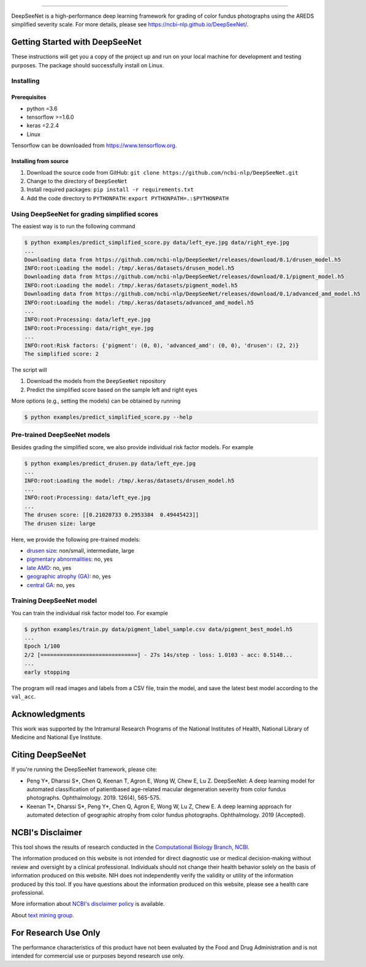 .. image:: https://github.com/ncbi-nlp/DeepSeeNet/blob/master/images/deepseenet.png?raw=true
   :target: https://github.com/ncbi-nlp/DeepSeeNet/blob/master/images/deepseenet.png?raw=true
   :alt: DeepSeeNet

.. role:: raw-html(raw)
   :format: html
 
.. image:: https://hits.dwyl.com/ncbi-nlp/DeepSeeNet.svg
   :target: https://hits.dwyl.com/ncbi-nlp/DeepSeeNet
   :alt: HitCount

-----------------------

DeepSeeNet is a high-performance deep learning framework for grading of color fundus photographs using the AREDS simplified severity scale. For more details, please see `<https://ncbi-nlp.github.io/DeepSeeNet/>`_.

Getting Started with DeepSeeNet
===============================

These instructions will get you a copy of the project up and run on your local machine for development and testing purposes.
The package should successfully install on Linux.

Installing
----------

Prerequisites
~~~~~~~~~~~~~

*  python =3.6
*  tensorflow >=1.6.0
*  keras =2.2.4
*  Linux

Tensorflow can be downloaded from `https://www.tensorflow.org <https://www.tensorflow.org/>`_.


Installing from source
~~~~~~~~~~~~~~~~~~~~~~

1. Download the source code from GitHub: ``git clone https://github.com/ncbi-nlp/DeepSeeNet.git``
2. Change to the directory of ``DeepSeeNet``
3. Install required packages: ``pip install -r requirements.txt``
4. Add the code directory to ``PYTHONPATH``: ``export PYTHONPATH=.:$PYTHONPATH``


Using DeepSeeNet for grading simplified scores
----------------------------------------------

The easiest way is to run the following command

.. code-block:: bash

   $ python examples/predict_simplified_score.py data/left_eye.jpg data/right_eye.jpg
   ...
   Downloading data from https://github.com/ncbi-nlp/DeepSeeNet/releases/download/0.1/drusen_model.h5
   INFO:root:Loading the model: /tmp/.keras/datasets/drusen_model.h5
   Downloading data from https://github.com/ncbi-nlp/DeepSeeNet/releases/download/0.1/pigment_model.h5
   INFO:root:Loading the model: /tmp/.keras/datasets/pigment_model.h5
   Downloading data from https://github.com/ncbi-nlp/DeepSeeNet/releases/download/0.1/advanced_amd_model.h5
   INFO:root:Loading the model: /tmp/.keras/datasets/advanced_amd_model.h5
   ...
   INFO:root:Processing: data/left_eye.jpg
   INFO:root:Processing: data/right_eye.jpg
   ...
   INFO:root:Risk factors: {'pigment': (0, 0), 'advanced_amd': (0, 0), 'drusen': (2, 2)}
   The simplified score: 2

The script will

1. Download the models from the ``DeepSeeNet`` repository
2. Predict the simplified score based on the sample left and right eyes

More options (e.g., setting the models) can be obtained by running

.. code-block:: bash

   $ python examples/predict_simplified_score.py --help


Pre-trained DeepSeeNet models
-----------------------------

Besides grading the simplified score, we also provide individual risk factor models. For example

.. code-block:: bash

   $ python examples/predict_drusen.py data/left_eye.jpg
   ...
   INFO:root:Loading the model: /tmp/.keras/datasets/drusen_model.h5
   ...
   INFO:root:Processing: data/left_eye.jpg
   ...
   The drusen score: [[0.21020733 0.2953384  0.49445423]]
   The drusen size: large

Here, we provide the following pre-trained models:

*  `drusen size <https://github.com/ncbi-nlp/DeepSeeNet/releases/tag/0.1>`_: non/small, intermediate, large
*  `pigmentary abnormalities <https://github.com/ncbi-nlp/DeepSeeNet/releases/tag/0.1>`_: no, yes
*  `late AMD <https://github.com/ncbi-nlp/DeepSeeNet/releases/tag/0.1>`_: no, yes
*  `geographic atrophy (GA) <https://github.com/ncbi-nlp/DeepSeeNet/releases/tag/0.2>`_: no, yes
*  `central GA <https://github.com/ncbi-nlp/DeepSeeNet/releases/tag/0.2>`_: no, yes


Training DeepSeeNet model
-------------------------

You can train the individual risk factor model too. For example

.. code-block:: bash

   $ python examples/train.py data/pigment_label_sample.csv data/pigment_best_model.h5
   ...
   Epoch 1/100
   2/2 [==============================] - 27s 14s/step - loss: 1.0103 - acc: 0.5148...
   ...
   early stopping


The program will read images and labels from a CSV file, train the model, and save the latest best model according to the ``val_acc``.


Acknowledgments
===============

This work was supported by the Intramural Research Programs of the National Institutes of Health, National Library of Medicine and National Eye Institute.


Citing DeepSeeNet
=================

If you're running the DeepSeeNet framework, please cite:

*  Peng Y*, Dharssi S*, Chen Q, Keenan T, Agron E, Wong W, Chew E, Lu Z. DeepSeeNet: A deep learning model for automated classification of patientbased age-related macular degeneration severity from color fundus photographs. Ophthalmology. 2019. 126(4), 565-575.

*  Keenan T*, Dharssi S*, Peng Y*, Chen Q, Agron E, Wong W, Lu Z, Chew E. A deep learning approach for automated detection of geographic atrophy from color fundus photographs. Ophthalmology. 2019 (Accepted).


NCBI's Disclaimer
=================

This tool shows the results of research conducted in the `Computational Biology Branch <https://www.ncbi.nlm.nih.gov/research/>`_, `NCBI <https://www.ncbi.nlm.nih.gov/home/about>`_. 

The information produced on this website is not intended for direct diagnostic use or medical decision-making without review and oversight by a clinical professional. Individuals should not change their health behavior solely on the basis of information produced on this website. NIH does not independently verify the validity or utility of the information produced by this tool. If you have questions about the information produced on this website, please see a health care professional. 

More information about `NCBI's disclaimer policy <https://www.ncbi.nlm.nih.gov/home/about/policies.shtml>`_ is available.

About `text mining group <https://www.ncbi.nlm.nih.gov/research/bionlp/>`_.

For Research Use Only
=====================

The performance characteristics of this product have not been evaluated by the Food and Drug Administration and is not intended for commercial use or purposes beyond research use only. 


